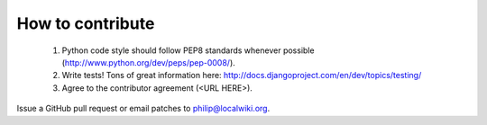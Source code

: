 =================
How to contribute
=================

  1. Python code style should follow PEP8 standards whenever possible
     (http://www.python.org/dev/peps/pep-0008/).
  2. Write tests!  Tons of great information here:
     http://docs.djangoproject.com/en/dev/topics/testing/
  3. Agree to the contributor agreement (<URL HERE>).

Issue a GitHub pull request or email patches to philip@localwiki.org.
